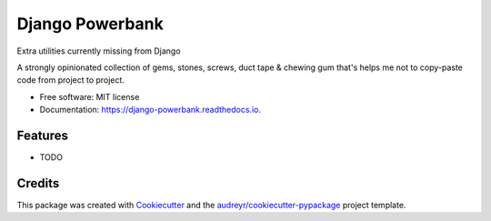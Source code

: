 ===============================
Django Powerbank
===============================


.. image:: https://img.shields.io/pypi/v/django-powerbank.svg
        :target: https://pypi.python.org/pypi/django-powerbank

.. image:: https://img.shields.io/travis/wooyek/django-powerbank.svg
        :target: https://travis-ci.org/wooyek/django-powerbank

.. image:: https://readthedocs.org/projects/django-powerbank/badge/?version=latest
        :target: https://django-powerbank.readthedocs.io/en/latest/?badge=latest
        :alt: Documentation Status

.. image:: https://pyup.io/repos/github/wooyek/django-powerbank/shield.svg
     :target: https://pyup.io/repos/github/wooyek/django-powerbank/
     :alt: Updates


Extra utilities currently missing from Django

A strongly opinionated collection of gems, stones, screws, duct tape & chewing gum that's helps me not to copy-paste code from project to project.

* Free software: MIT license
* Documentation: https://django-powerbank.readthedocs.io.


Features
--------

* TODO

Credits
---------

This package was created with Cookiecutter_ and the `audreyr/cookiecutter-pypackage`_ project template.

.. _Cookiecutter: https://github.com/audreyr/cookiecutter
.. _`audreyr/cookiecutter-pypackage`: https://github.com/audreyr/cookiecutter-pypackage

